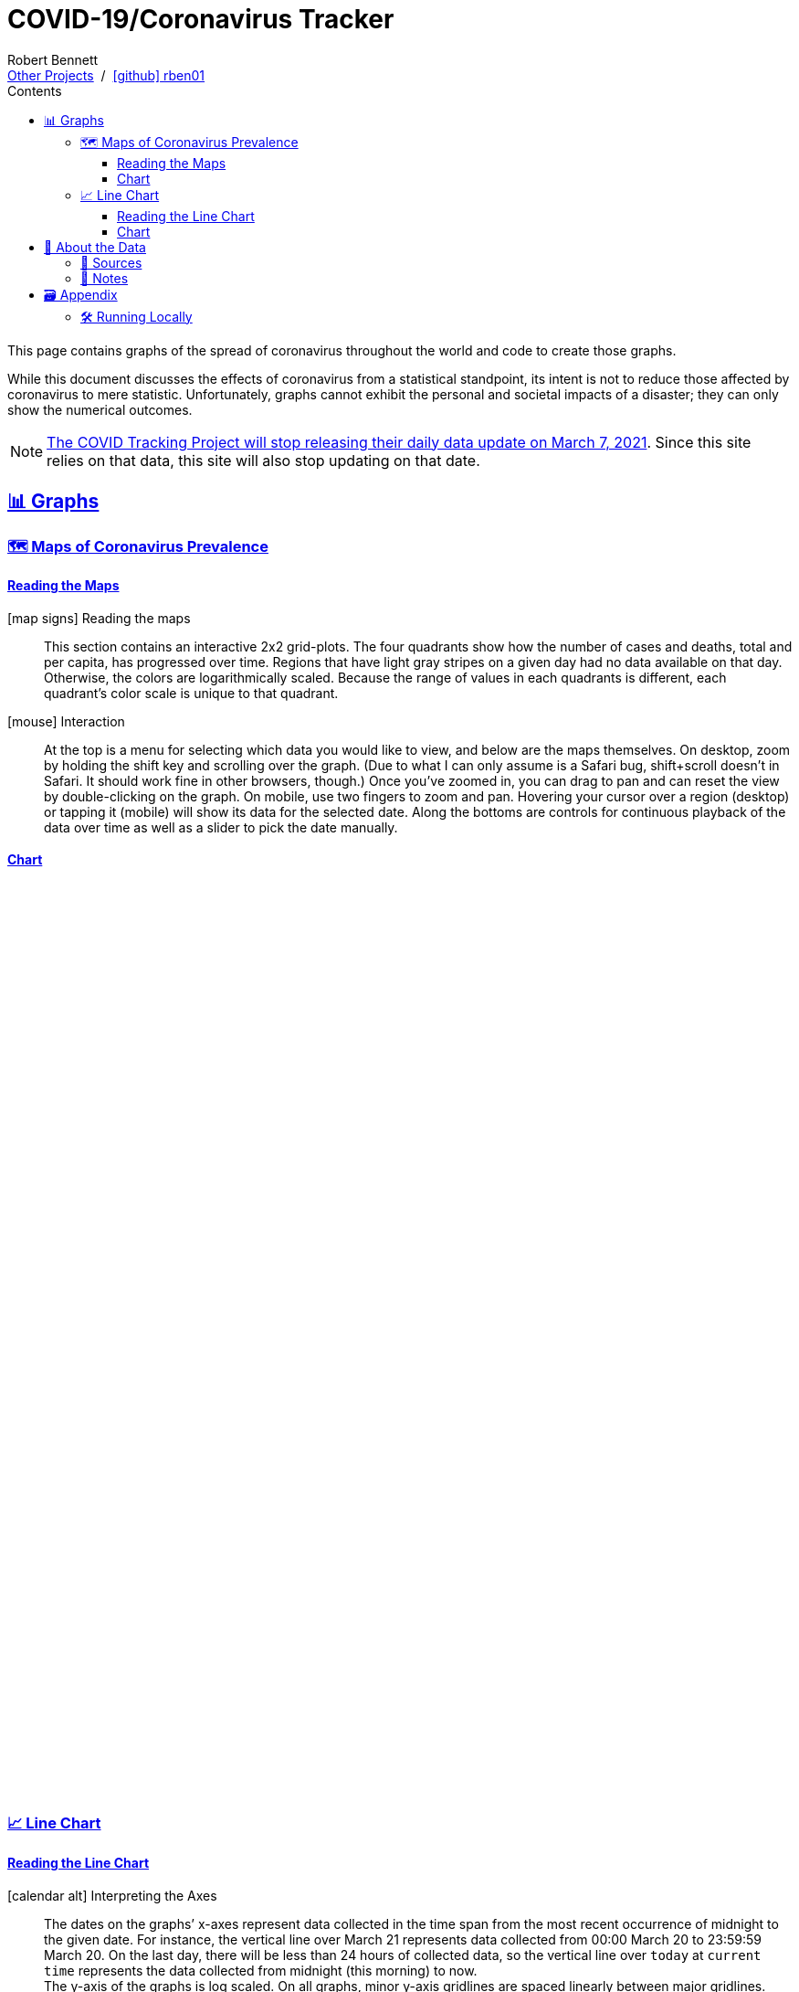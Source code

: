 = COVID-19/Coronavirus Tracker
// Doc metadata
:author: Robert Bennett
:github-profile: link:https://github.com/rben01
:github-repo: {github-profile}/covid19
:github-icon-in-link: icon:github[]{nbsp},role="no-underline"
:email: https://rben01.github.io/[Other Projects,role="underline prominent-link"] {nbsp}/{nbsp} {github-profile}[{github-icon-in-link}]{github-profile}[rben01,role="underline prominent-link"]
:description: Several graphs showing how coronavirus has spread throughout the world, individual countries, and individual USA states. The "Notes" section provides some background info and caveats for these graphs.
:keywords: coronavirus, covid, covid-19, pandemic, visualization, graph
:docinfo: shared
:favicon: ./SARS-CoV-2_favicon.png
// Formatting
:sectlinks:
:toc: left
:toc-placement: auto
:toc-title: Contents
:toclevels: 4
:hide-uri-scheme:
:stylesheet: ./styles/clean.css
:linkcss:
:icons: font
:data-table-path: data/data_table.csv
:raw-gh-content-url: link:https://raw.githubusercontent.com/rben01/covid19/master
:note-table-opts: pass:[cols=">.<1,<.<50a",frame="none",grid="none",stripes="none",options="autowidth.stretch"]
// Set up icons for GitHub and non-GitHub rendering
ifdef::env-github[]
:tip-caption: :bulb:
:note-caption: :information_source:
:data-table-gh-link: link:{data-table-path}
:fig-dir: ./docs/figures
:note-table-opts:
:bullet-setup: 🛠
:bullet-data-source: 💾
:bullet-notes: 📓
:bullet-graphs: 📈
:bullet-world: 🌍
:bullet-countries: 🗺
:bullet-usa: 🇺🇸
:bullet-data-quality: ✅
:bullet-start-date: 📆
:bullet-doubling-time: ⏳
:bullet-top-ten: 🔟
:bullet-updates: 🔄
:bullet-cfr-notes: 📝
:bullet-gridlines: #️⃣
endif::[]
ifndef::env-github[]
:data-table-gh-link: {github-repo}/blob/master/{data-table-path}
:fig-dir: ./figures
// :icon-opts: fw
// :icon-setup: icon:gear[{icon-opts}]
// :icon-data-source: icon:table[{icon-opts}]
// :icon-notes: icon:sticky-note[{icon-opts}]
// :icon-graphs: icon:chart-line[{icon-opts}]
// :icon-world: icon:globe[{icon-opts}]
// :icon-countries: icon:globe-americas[{icon-opts}]
// :icon-usa: icon:flag-usa[{icon-opts}]
// :icon-data-quality: icon:check-circle[{icon-opts}]
// :icon-start-date: icon:calendar-day[{icon-opts}]
// :icon-doubling-time: icon:angle-double-up[{icon-opts}]
// :icon-top-ten: icon:sort-amount-up[{icon-opts}]
// :icon-updates: icon:sync-alt[{icon-opts}]
// :icon-cfr-notes: icon:notes-medical[{icon-opts}]
:bullet-opts: fw
:bullet-setup: icon:gear[{bullet-opts}]
:bullet-data-source: icon:table[{bullet-opts}]
:bullet-notes: icon:sticky-note[{bullet-opts}]
:bullet-graphs: icon:chart-line[{bullet-opts}]
:bullet-world: icon:globe[{bullet-opts}]
:bullet-countries: icon:globe-americas[{bullet-opts}]
:bullet-usa: icon:flag-usa[{bullet-opts}]
:bullet-data-quality: icon:check-circle[{bullet-opts}]
:bullet-start-date: icon:calendar-alt[{bullet-opts}]
:bullet-doubling-time: icon:stopwatch[{bullet-opts}]
:bullet-top-ten: icon:sort-amount-down[{bullet-opts}]
:bullet-updates: icon:sync-alt[{bullet-opts}]
:bullet-cfr-notes: icon:heartbeat[{bullet-opts}]
:bullet-gridlines: icon:hashtag[{bullet-opts}]
:bullet-interaction: icon:mouse[{bullet-opts}]
endif::[]
// Icons for sections
:icon-appendix: 🗃
:icon-setup: 🛠
:icon-data: 💾
:icon-sources: 🚰
:icon-notes: 📓
:icon-graphs: 📊
:icon-line-graphs: 📈
:icon-interactive-timeline: 🗺
:icon-interactive-cumulative: ↗️
:icon-interactive-day-diff: ↪️
:icon-world: 🌍
:icon-countries: 🗺
:icon-usa: 🇺🇸
:icon-data-quality: ✅
:icon-start-date: 📆
:icon-doubling-time: ⏳
:icon-top-ten: 🔟
:icon-updates: 🔄
:icon-cfr-notes: 📝
:icon-reading-graphs: 📖
// Location + data labels
:over-time: over time
:world: World, China, and Rest of World
:countries: Countries
:usa-states: USA States
:cases-deaths-count-raw: Cases and deaths
:cases-deaths-per-cap: Cases and deaths per capita
:cases-deaths-raw-count: Cases and deaths {over-time}
:cases-deaths-per-cap: Cases and deaths per capita {over-time}
:cases-since-100: Cases since hitting 100 cases
:deaths-since-25: Deaths since hitting 25 deaths
:sep: {sp}-{sp}
// Directories + image descriptions
:total-count-dir: Total_cases
:per-capita-dir: Per_capita
:fixed-date-dir: From_fixed_date
:since-outbreak-dir: From_local_spread_start
:stage-all-dir: Stage_All
:stage-confirmed-dir: Stage_Confirmed
:stage-death-dir: Stage_Death
:img-world: world.png
:img-countries: countries_wo_china.png
:img-usa-states: states.png
:img-opts: width=750
:title-world-cases-deaths-over-time: {world}{sep}{cases-deaths-raw-count}
:title-countries-cases-deaths-raw-count: {countries}{sep}{cases-deaths-raw-count}
:title-countries-cases-deaths-per-capita: {countries}{sep}{cases-deaths-per-cap}
:title-countries-cases-since-100: {countries}{sep}{cases-since-100}
:title-countries-deaths-since-25: {countries}{sep}{deaths-since-25}
:title-usa-states-cases-deaths-raw-count: {usa-states}{sep}{cases-deaths-raw-count}
:title-usa-states-cases-deaths-per-capita: {usa-states}{sep}{cases-deaths-per-cap}
:title-usa-states-cases-since-100: {usa-states}{sep}{cases-since-100}
:title-usa-states-deaths-since-25: {usa-states}{sep}{deaths-since-25}
:doubling-time-explanation-cases: The thin dotted lines are annoted with a time period and show how the number of cases would grow if it doubled periodically with that period.
:doubling-time-explanation-deaths: The thin dotted lines are annoted with a time period and show how the number of deaths would grow if it doubled periodically with that period.
:insufficient-width-warning: Your device is not wide enough to display this content. Try rotating your device or viewing this site on a larger device.
:post-interactive-graph-div: pass:[<div class="mobile-vertical-spacer"></div>]

ifdef::env-github[]
__Read this page as a standalone webpage https://rben01.github.io/covid19/[here], where it is formatted much more nicely than GitHub's READMEs.__
endif::[]

[.lead]
This page contains graphs of the spread of coronavirus throughout the world and code to create those graphs.

****
While this document discusses the effects of coronavirus from a statistical standpoint, its intent is not to reduce those affected by coronavirus to mere statistic.
Unfortunately, graphs cannot exhibit the personal and societal impacts of a disaster; they can only show the numerical outcomes.
****

[NOTE]
--
link:https://covidtracking.com/analysis-updates/covid-tracking-project-end-march-7[The COVID Tracking Project will stop releasing their daily data update on March 7, 2021^]. Since this site relies on that data, this site will also stop updating on that date.
--

[[sect-graphs]]
== {icon-graphs} Graphs

[[graphs-timeline-interactive-us]]
=== {icon-interactive-timeline} Maps of Coronavirus Prevalence

==== Reading the Maps

icon:map-signs[{bullet-opts}] Reading the maps::
This section contains an interactive 2x2 grid-plots.
The four quadrants show how the number of cases and deaths, total and per capita, has progressed over time.
Regions that have light gray stripes on a given day had no data available on that day.
Otherwise, the colors are logarithmically scaled.
Because the range of values in each quadrants is different, each quadrant's color scale is unique to that quadrant.

{bullet-interaction} Interaction::
At the top is a menu for selecting which data you would like to view, and below are the maps themselves.
On desktop, zoom by holding the shift key and scrolling over the graph.
(Due to what I can only assume is a Safari bug, shift+scroll doesn't in Safari. It should work fine in other browsers, though.)
Once you've zoomed in, you can drag to pan and can reset the view by double-clicking on the graph.
On mobile, use two fingers to zoom and pan.
Hovering your cursor over a region (desktop) or tapping it (mobile) will show its data for the selected date.
Along the bottoms are controls for continuous playback of the data over time as well as a slider to pick the date manually.
[[sect-choropleth]]
==== Chart

++++
<div id="map-plots" class="initial-plot-area" style="min-height:1000px;min-width:1px;"></div>
++++


[[graphs-line]]
=== {icon-line-graphs} Line Chart

[[sect-reading-graphs]]
==== Reading the Line Chart

[[date-explanation-note]]{bullet-start-date} Interpreting the Axes::
The dates on the graphs`' x-axes represent data collected in the time span from the most recent occurrence of midnight to the given date.
For instance, the vertical line over March 21 represents data collected from 00:00 March 20 to 23:59:59 March 20.
On the last day, there will be less than 24 hours of collected data, so the vertical line over `today` at `current time` represents the data collected from midnight (this morning) to now. +
The y-axis of the graphs is log scaled.
On all graphs, minor y-axis gridlines are spaced linearly between major gridlines.

{bullet-interaction} Interaction::
Use the controls at the top to select the data you wish to display. +
In each graph, the ten locations with the highest numbers for the selected variable are displayed.
You can use the arrow buttons to display lower- or higher-ranked locations. +
By default, the legend displays data for the graphed locations on the most recent date (usually within the past two days).
Hover your mouse over the graph (desktop) or tap a spot on the graph (mobile) to choose a different date to display in the legend.
Hover your mouse over (desktop) or tap (mobile) a row in the legend to select an individual region to view in the chart.
[[sect-line-chart]]
==== Chart

++++
<div id="line-charts-section" class="initial-plot-area" style="min-height:740px;min-width:1px;"></div>
++++

[[sect-data]]
== {icon-data} About the Data

[[data-sources]]
=== {icon-sources} Sources

The data sources below -- which are what's used in the graphs below -- have been aggregated into a single table available {raw-gh-content-url}/{data-table-path}[here].
Refer to <<date-explanation-note,the note below>> for the interpretation of the dates in this table.


* https://www.washingtonpost.com/graphics/2020/world/mapping-spread-new-coronavirus/data/clean/world-daily-historical.csv[__The Washington Post__ -- world historical data] +
* https://covidtracking.com/api/states/daily.csv[The COVID Tracking Project -- US states historical data]
* https://en.wikipedia.org/wiki/List_of_countries_and_dependencies_by_population[Wikipedia -- List of Countries by Population]
* https://en.wikipedia.org/wiki/List_of_states_and_territories_of_the_United_States_by_population[Wikipedia -- List of US States by Population]

In addition, while not in use, https://coronadatascraper.com/#home[Corona Data Scraper] seems like a good source as well.


[[data-notes]]
=== {icon-notes} Notes

{bullet-data-quality} Data Quality::
These graphs only convey accurate information when the data feeding them is good; https://xkcd.com/2295[garbage in, garbage out].
In particular, the number of confirmed cases in a given region is reflective of both that region's true number of cases _and_ their testing capabilities.
A rapid initial increase in confirmed cases is likely more indicative of early testing initiatives than the true rate of spread, and as the true number of true cases outpaces a region's testing capabilities, the reported number of confirmed cases will be an increasingly low estimate of the true number of cases. +
Similarly, the number of deaths attributed to COVID may fall short of the true number of deaths COVID has caused.
For instance, on April 6, 2020, New York announced that they no longer had the capacity to perform post mortem coronavirus tests, which means New Yorkers who die of COVID without having been diagnosed with COVID will not be recorded as having died from it.
This is also not to mention those who died because of coronavirus, but not _from_ it; there are many who would otherwise have received medical care but, due to the burden placed on the world's healthcare infrastructure by coronavirus or reluctance to go to a hospital because of the risk of catching coronavirus, have not been able to.
+
[example]
--
For a more in-depth picture of the difficulties of data collection vis-à-vis pandemic modeling, see FiveThirtyEight's https://fivethirtyeight.com/features/a-comic-strip-tour-of-the-wild-world-of-pandemic-modeling/[A Comic Strip Tour Of The Wild World Of Pandemic Modeling]
--

{bullet-updates} Data Updates::
Due to changing quality and up-to-dateness, the data sources used for these graphs are subject to change.
Additionally, while data sources are expected to update periodically with new, current data, they may also amend their past data as they get more accurate historical data. +
On assumption these graphs make is that the population within a region is constant over time -- any changes in a region's population are ignored when computing per-capita numbers.
This assumption is problematic.
For instance, early on, many New Yorkers left the state for elsewhere in the U.S.
If a region's true population decreases (its residents emigrate), then its per-capita numbers will be artificially deflated.
Correspondingly, if a region's true population increases (people immigrate), then its per-capita numbers will be artificially inflated.



[[sect-setup]]
== {icon-appendix} Appendix

=== {icon-setup} Running Locally

. Clone the {github-repo}[GitHub repo]:
+
[source,bash]
----
git clone https://github.com/rben01/covid19.git
cd covid19
----

. Create the conda environment:
+
--
[source,bash]
conda env create -f environment.yml

NOTE: If you do not already have `conda` installed, you can install it from https://www.anaconda.com/distribution/[here].
--

. Activate the environment:
[source,bash]
conda activate covid

. Finally, run the graphing script:
[source,bash]
python src/case_tracker.py

. The script has a command line interface; check it out:
[source,bash]
python src/case_tracker.py --help
